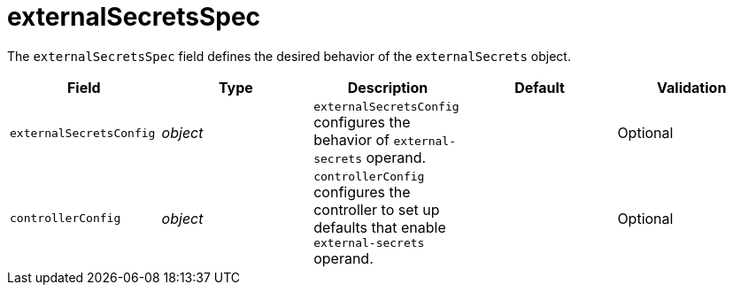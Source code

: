 // Module included in the following assemblies:
//
// * security/external_secrets_operator/external-secrets-operator-api.adoc

:_mod-docs-content-type: REFERENCE
[id="eso-external-secrets-spec_{context}"]
= externalSecretsSpec

The `externalSecretsSpec` field defines the desired behavior of the `externalSecrets` object.

[cols="1,1,1,1,1",options="header"]
|===
| Field
| Type
| Description
| Default
| Validation

| `externalSecretsConfig`
| _object_
| `externalSecretsConfig` configures the behavior of `external-secrets` operand.
|
| Optional

| `controllerConfig`
| _object_
| `controllerConfig` configures the controller to set up defaults that enable `external-secrets` operand.
|
| Optional
|===